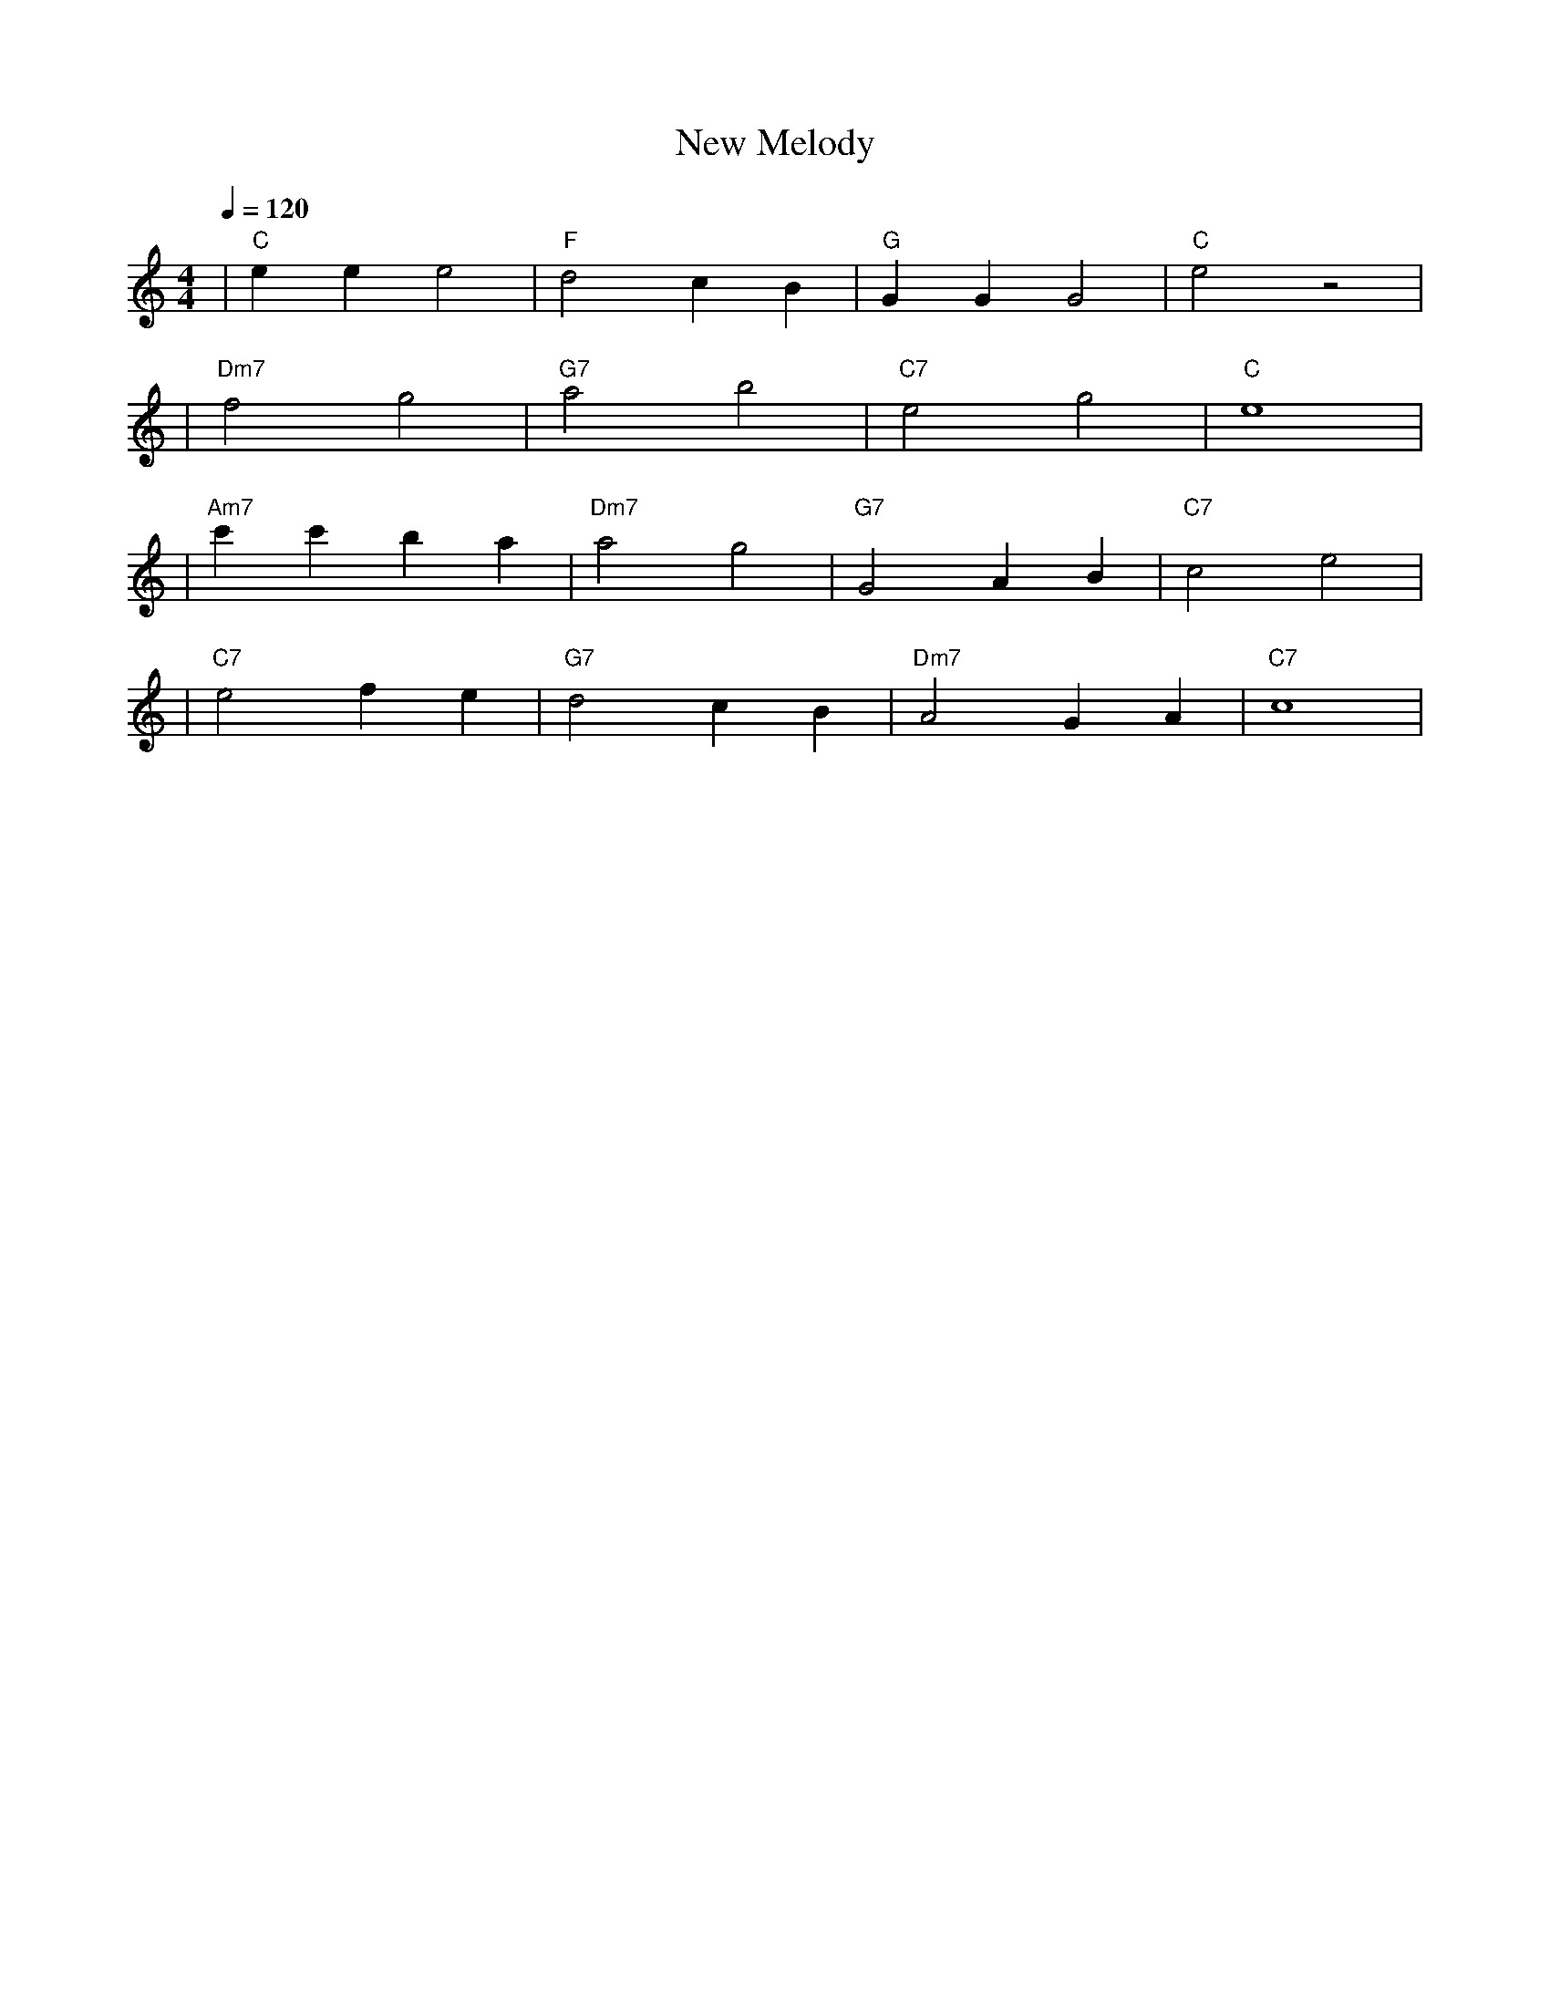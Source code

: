 X: 1
T: New Melody
M: 4/4
L: 1/4
Q: 1/4=120
K: C
V:1
%%MIDI gchord b2b2
%%MIDI program 1
%%MIDI chordprog 49
%%MIDI bassprog 45
| "C" eee2 | "F" d2 cB | "G" GGG2 | "C" e2 z2 | % measure 1-4
%%MIDI program 1
%%MIDI chordprog 19
%%MIDI bassprog 45
| "Dm7" f2 g2 | "G7" a2 b2 | "C7" e2 g2 | "C" e4 | % measure 5-8
%%MIDI program 1
%%MIDI chordprog 19
%%MIDI bassprog 45
| "Am7" c'c'ba | "Dm7" a2 g2 | "G7" G2 AB | "C7" c2 e2 | % measure 9-12
%%MIDI program 1
%%MIDI chordprog 49
%%MIDI bassprog 45
| "C7" e2 fe | "G7" d2 cB | "Dm7" A2 GA | "C7" c4 | % measure 13-16